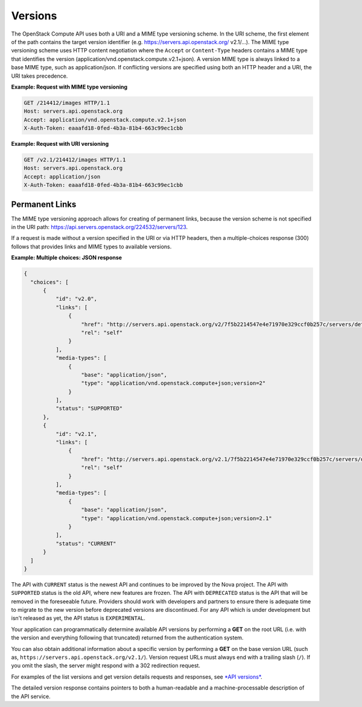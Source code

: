 ========
Versions
========

The OpenStack Compute API uses both a URI and a MIME type versioning
scheme. In the URI scheme, the first element of the path contains the
target version identifier (e.g. https://servers.api.openstack.org/
v2.1/...). The MIME type versioning scheme uses HTTP content negotiation
where the ``Accept`` or ``Content-Type`` headers contains a MIME type
that identifies the version (application/vnd.openstack.compute.v2.1+json).
A version MIME type is always linked to a base MIME type, such as
application/json. If conflicting versions are specified using both an HTTP
header and a URI, the URI takes precedence.

**Example: Request with MIME type versioning**

.. code::

    GET /214412/images HTTP/1.1
    Host: servers.api.openstack.org
    Accept: application/vnd.openstack.compute.v2.1+json
    X-Auth-Token: eaaafd18-0fed-4b3a-81b4-663c99ec1cbb


**Example: Request with URI versioning**

.. code::

    GET /v2.1/214412/images HTTP/1.1
    Host: servers.api.openstack.org
    Accept: application/json
    X-Auth-Token: eaaafd18-0fed-4b3a-81b4-663c99ec1cbb


Permanent Links
~~~~~~~~~~~~~~~

The MIME type versioning approach allows for creating of permanent
links, because the version scheme is not specified in the URI path:
https://api.servers.openstack.org/224532/servers/123.

If a request is made without a version specified in the URI or via HTTP
headers, then a multiple-choices response (300) follows that provides
links and MIME types to available versions.


**Example: Multiple choices: JSON response**

.. code::

  {
    "choices": [
        {
            "id": "v2.0",
            "links": [
                {
                    "href": "http://servers.api.openstack.org/v2/7f5b2214547e4e71970e329ccf0b257c/servers/detail",
                    "rel": "self"
                }
            ],
            "media-types": [
                {
                    "base": "application/json",
                    "type": "application/vnd.openstack.compute+json;version=2"
                }
            ],
            "status": "SUPPORTED"
        },
        {
            "id": "v2.1",
            "links": [
                {
                    "href": "http://servers.api.openstack.org/v2.1/7f5b2214547e4e71970e329ccf0b257c/servers/detail",
                    "rel": "self"
                }
            ],
            "media-types": [
                {
                    "base": "application/json",
                    "type": "application/vnd.openstack.compute+json;version=2.1"
                }
            ],
            "status": "CURRENT"
        }
    ]
  }

The API with ``CURRENT`` status is the newest API and continues to be improved by the
Nova project. The API with ``SUPPORTED`` status is the old API, where new features are
frozen. The API with ``DEPRECATED`` status is the API that will be removed in the
foreseeable future. Providers should work with developers and partners to
ensure there is adequate time to migrate to the new version before deprecated
versions are discontinued. For any API which is under development but isn't
released as yet, the API status is ``EXPERIMENTAL``.

Your application can programmatically determine available API versions
by performing a **GET** on the root URL (i.e. with the version and
everything following that truncated) returned from the authentication system.

You can also obtain additional information about a specific version by
performing a **GET** on the base version URL (such as,
``https://servers.api.openstack.org/v2.1/``). Version request URLs must
always end with a trailing slash (``/``). If you omit the slash, the
server might respond with a 302 redirection request.

For examples of the list versions and get version details requests and
responses, see `*API versions*
<https://developer.openstack.org/api-ref/compute/#api-versions>`__.

The detailed version response contains pointers to both a human-readable
and a machine-processable description of the API service.
